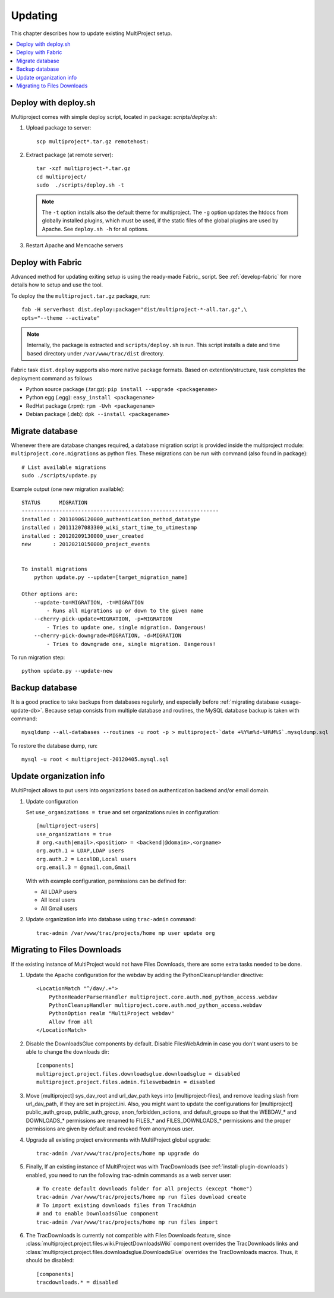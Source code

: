 
.. _usage-update:

========
Updating
========
This chapter describes how to update existing MultiProject setup.

.. contents::
   :local:

.. _usage-update-deploy:

Deploy with deploy.sh
=====================
Multiproject comes with simple deploy script, located in package: `scripts/deploy.sh`:

#.  Upload package to server::

        scp multiproject*.tar.gz remotehost:

#.  Extract package (at remote server)::

        tar -xzf multiproject-*.tar.gz
        cd multiproject/
        sudo  ./scripts/deploy.sh -t

    .. note::

        The ``-t`` option installs also the default theme for multiproject.
        The ``-g`` option updates the htdocs from globally installed plugins, which must be used,
        if the static files of the global plugins are used by Apache.
        See ``deploy.sh -h``  for all options.

#.  Restart Apache and Memcache servers

.. _usage-update-fabric:

Deploy with Fabric
==================
Advanced method for updating exiting setup is using the ready-made Fabric_ script.
See :ref:`develop-fabric` for more details how to setup and use the tool.

To deploy the the ``multiproject.tar.gz`` package, run::

    fab -H serverhost dist.deploy:package="dist/multiproject-*-all.tar.gz",\
    opts="--theme --activate"

.. note::

    Internally, the package is extracted and ``scripts/deploy.sh`` is run. This script installs a date and time based
    directory under ``/var/www/trac/dist`` directory.

Fabric task ``dist.deploy`` supports also more native package formats. Based on extention/structure, task
completes the deployment command as follows

- Python source package (.tar.gz): ``pip install --upgrade <packagename>``
- Python egg (.egg): ``easy_install <packagename>``
- RedHat package (.rpm): ``rpm -Uvh <packagename>``
- Debian package (.deb): ``dpk --install <packagename>``


.. _usage-update-db:

Migrate database
================
Whenever there are database changes required, a database migration script is provided inside the multiproject module:
``multiproject.core.migrations`` as python files. These migrations can be run with command (also found in package)::

    # List available migrations
    sudo ./scripts/update.py

Example output (one new migration available)::

    STATUS      MIGRATION
    ---------------------------------------------------------------
    installed : 20110906120000_authentication_method_datatype
    installed : 20111207083300_wiki_start_time_to_utimestamp
    installed : 20120209130000_user_created
    new       : 20120210150000_project_events


    To install migrations
        python update.py --update=[target_migration_name]

    Other options are:
        --update-to=MIGRATION, -t=MIGRATION
            - Runs all migrations up or down to the given name
        --cherry-pick-update=MIGRATION, -p=MIGRATION
            - Tries to update one, single migration. Dangerous!
        --cherry-pick-downgrade=MIGRATION, -d=MIGRATION
            - Tries to downgrade one, single migration. Dangerous!

To run migration step::

    python update.py --update-new


.. _usage-backup-db:

Backup database
===============
It is a good practice to take backups from databases regularly, and especially before :ref:`migrating database <usage-update-db>`.
Because setup consists from multiple database and routines, the MySQL database backup is taken with command::

    mysqldump --all-databases --routines -u root -p > multiproject-`date +%Y%m%d-%H%M%S`.mysqldump.sql

To restore the database dump, run::

    mysql -u root < multiproject-20120405.mysql.sql


.. _usage-org-update:

Update organization info
========================
MultiProject allows to put users into organizations based on authentication backend and/or
email domain.

#.  Update configuration

    Set ``use_organizations = true`` and set organizations rules in configuration::

        [multiproject-users]
        use_organizations = true
        # org.<auth|email>.<position> = <backend|@domain>,<orgname>
        org.auth.1 = LDAP,LDAP users
        org.auth.2 = LocalDB,Local users
        org.email.3 = @gmail.com,Gmail

    With with example configuration, permissions can be defined for:

    - All LDAP users
    - All local users
    - All Gmail users

#.  Update organization info into database using ``trac-admin`` command::

        trac-admin /var/www/trac/projects/home mp user update org

.. _import_old_files:

Migrating to Files Downloads
============================

If the existing instance of MultiProject would not have Files Downloads, there are some extra
tasks needed to be done.

#.  Update the Apache configuration for the webdav by adding the PythonCleanupHandler
    directive::

        <LocationMatch "^/dav/.+">
            PythonHeaderParserHandler multiproject.core.auth.mod_python_access.webdav
            PythonCleanupHandler multiproject.core.auth.mod_python_access.webdav
            PythonOption realm "MultiProject webdav"
            Allow from all
        </LocationMatch>

#.  Disable the DownloadsGlue components by default. Disable FilesWebAdmin in case you don't
    want users to be able to change the downloads dir::

        [components]
        multiproject.project.files.downloadsglue.downloadsglue = disabled
        multiproject.project.files.admin.fileswebadmin = disabled

#.  Move [multiproject] sys_dav_root and url_dav_path keys into [multiproject-files],
    and remove leading slash from url_dav_path, if they are set in project.ini.
    Also, you might want to update the configurations for [multiproject] public_auth_group,
    public_auth_group, anon_forbidden_actions, and default_groups so that the
    WEBDAV_* and DOWNLOADS_* permissions are renamed to FILES_* and FILES_DOWNLOADS_*
    permissions and the proper permissions are given by default and revoked from
    anonymous user.

#.  Upgrade all existing project environments with MultiProject global upgrade::

        trac-admin /var/www/trac/projects/home mp upgrade do

#.  Finally, If an existing instance of MultiProject was with TracDownloads (see
    :ref:`install-plugin-downloads`) enabled, you need to run the following
    trac-admin commands as a web server user::

        # To create default downloads folder for all projects (except "home")
        trac-admin /var/www/trac/projects/home mp run files download create
        # To import existing downloads files from TracAdmin
        # and to enable DownloadsGlue component
        trac-admin /var/www/trac/projects/home mp run files import

#.  The TracDownloads is currently not compatible with Files Downloads feature, since
    :class:`multiproject.project.files.wiki.ProjectDownloadsWiki` component overrides
    the TracDownloads links and
    :class:`multiproject.project.files.downloadsglue.DownloadsGlue`
    overrides the TracDownloads macros. Thus, it should be disabled::

        [components]
        tracdownloads.* = disabled
